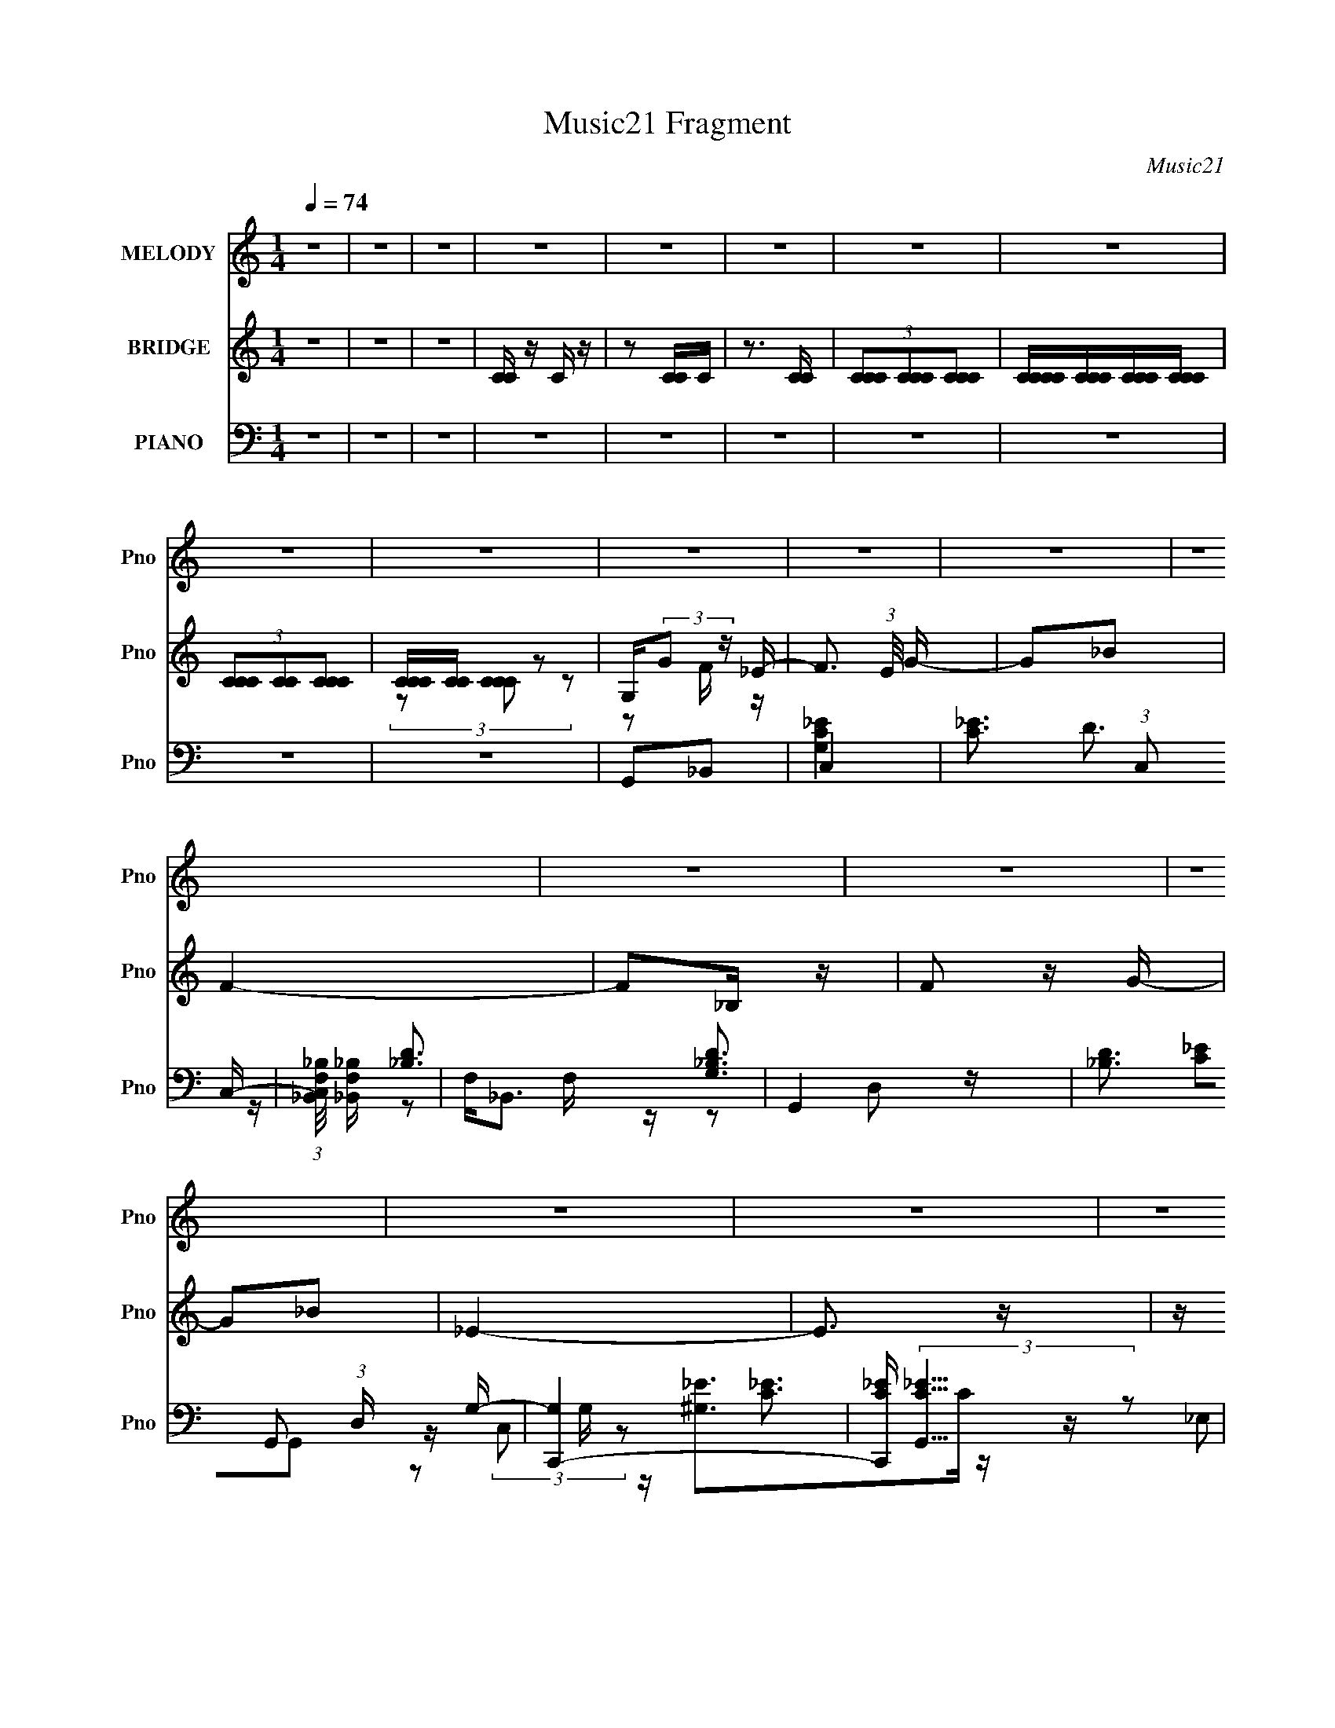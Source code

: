 X:1
T:Music21 Fragment
C:Music21
%%score 1 ( 2 3 ) ( 4 5 6 7 )
L:1/8
Q:1/4=74
M:1/4
I:linebreak $
K:none
V:1 treble nm="MELODY" snm="Pno"
V:2 treble nm="BRIDGE" snm="Pno"
L:1/16
V:3 treble 
L:1/4
V:4 bass nm="PIANO" snm="Pno"
L:1/16
V:5 bass 
V:6 bass 
V:7 bass 
L:1/4
V:1
 z2 | z2 | z2 | z2 | z2 | z2 | z2 | z2 | z2 | z2 | z2 | z2 | z2 | z2 | z2 | z2 | z2 | z2 | z2 | %19
 z2 | z2 | z2 | z2 | z2 | z2 | z2 | z2 | z2 | z2 | z2 | z2 | z2 | z2 | z2 | z2 | z2 | z2 | z2 | %38
 z2 | z2 | z2 | z2 | z2 | z2 | z2 | z2 | G,_B, | C2- | C z | z2 | CG | F2- | F z | z2 | CD/ z/ | %55
 F_E- | E z | z _E | D_B, | G,2- | G,2- | G,/ z3/2 | G,_B, | C2- | C2 | z C | _BG | F2- | F z | %69
 z2 | CD | _E z | _EG | F3/2 z/ | DG, | C/ z/ C- | C2- | C z | G,_B, | C2- | C z | z2 | CG | F2- | %84
 F z | z2 | CD/ z/ | F_E- | E z | z _E | D_B, | G,2- | G,2- | G,/ z3/2 | G,_B, | C2- | C2 | z C | %98
 _BG | F2- | F z | z2 | CD | _E z | _EG | F3/2 z/ | G/ z/ _E | DC- | C2- | C/ z3/2 | z2 | FG | %112
 _BG | FC | F z | FG | _B/ z/ G/ z/ | F/ z/ C | _E z | F_E | C_B,/ z/ | c_B | GF/ z/ | G/_B/G- | %124
 G2 | z G/ z/ | F/ z/ G/ z/ | FG/ z/ | _B/ z/ G | FC | F z | FG/ z/ | _BG | F/ z/ C | _E3/2 z/ | %135
 F_E | C_B, | G,_B, | z _E/D/ | C2- | C3/2 z/ | z2 | z2 | z2 | z2 | z2 | z2 | z2 | z2 | z2 | z2 | %151
 z2 | z2 | z2 | z2 | z2 | z2 | z2 | z2 | z2 | z2 | z2 | z2 | z2 | z2 | z2 | z2 | z2 | z2 | z2 | %170
 z2 | z2 | z2 | z2 | G,_B, | C2- | C z | z2 | CG | F2- | F z | z2 | CD/ z/ | F_E- | E z | z _E | %186
 D_B, | G,2- | G,2- | G,/ z3/2 | G,_B, | C2- | C2 | z C | _BG | F2- | F z | z2 | CD | _E z | _EG | %201
 F3/2 z/ | G/ z/ _E | DC- | C2- | C/ z3/2 | z2 | FG | _BG | FC | F z | FG | _B/ z/ G/ z/ | %213
 F/ z/ C | _E z | F_E | C_B,/ z/ | c_B | GF/ z/ | G/_B/G- | G2 | z G/ z/ | F/ z/ G/ z/ | FG/ z/ | %224
 _B/ z/ G | FC | F z | FG/ z/ | _BG | F/ z/ C | _E3/2 z/ | F_E | C_B, | G,_B, | z _E/D/ | C2- | %236
 C3/2 z/ | z2 | z2 | FG | _BG | FC | F z | FG | _B/ z/ G/ z/ | F/ z/ C | _E z | F_E | C_B,/ z/ | %249
 c_B | GF/ z/ | G/_B/G- | G2 | z G/ z/ | F/ z/ G/ z/ | FG/ z/ | _B/ z/ G | FC | F z | FG/ z/ | %260
 _BG | FC | _E3/2 z/ | FG/ z/ | _B/ z/ G | F z/ G/- | G/ z/ _B/ z/ | (3:2:1C _E/ C- | C2- | C z | %270
 F/G/F/C/ | F2- | F3/2 z/ | z2 | _ED | C2- | C2- | C/ z3/2 | G,_B, | C2- | C2 | z C- | %282
 C/ (3:2:1_B2 G/- | (6:5:2G F2 | z/ F3/2- | F>G | z2 | z2 | z2 | _B,2 G,/- | G,_E- | E (3:2:1D2- | %292
 (3:2:2D C2 | (3:2:1D C3/2- | C2- | C2 |] %296
V:2
 z4 | z4 | z4 | [CC] z C z | z2 [CC]C | z3 [CC] | (3[CCC]2[CCC]2[CCC]2 | [CCCC][CCC][CCC][CCC] | %8
 (3[CCC]2[CC]2[CCC]2 | [CCC][CC] z2 | G,(3:2:2G2 z _E- | F3 (3:2:1E/ G- | G2_B2 | F4- | F2_B, z | %15
 F2 z G- | G2_B2 | _E4- | E3 z | z _B,C_E | F_EFG | _B2 z c- | c z F2 | G4- | G4 | z2 G z | _B2GB | %27
 c2>g2- | g z f_e | f3 z | z2 _BG | _B2>f2- | f z _ed | c4- | c3 (3:2:2G2 z | c2 z g- | g z c z | %37
 f2 z c- | c z _B2 | c4- | c4- | c4 | z4 | z4 | z4 | z4 | z4 | z4 | z4 | z2 C2 | _E2G2 | F4- | %52
 F2 z2 | z4 | z4 | z4 | z4 | z2 _E2 | F2G2 | G4- | G3 z | z2 G,_B, | C2F2 | G4- | G4 | z2 _E2 | %66
 F2G2 | F4- | C2 (3:2:1F4 _E2 | F4- | F2 F2 G z | G4- | G z3 | z2 _B,C | F2G2 | G4 | z4 | G2_B2 | %78
 c4 | z4 | z4 | z2 _E2 | F2G2 | F4- | F2 z2 | z2 _E2 | F2G2 | G4- | G3 z | z2 _E2 | F2G2 | _B4- | %92
 B3 z | z2 F2 | G2_B2 | c4- | (3:2:2c4 z2 | z4 | (3z2 G2 z2 | F4 | z4 | z2 _E2 | F2G2 | G4- | %104
 G2 z2 | z4 | z4 | z4 | z4 | F4 | G4 | z4 | z4 | z4 | z4 | z4 | z4 | z4 | z4 | z4 | z4 | z4 | z4 | %123
 z2 F2 | _E2F2 | G4- | G3 z | z4 | z4 | z4 | z4 | z4 | z4 | z4 | z4 | z4 | z4 | z4 | z4 | z4 | z4 | %141
 z4 | z4 | z ggg | gggf | z fff | fff_e | z fff | fd_BG | _Bc z c- | c4 | z _eee | _ecef | f_efg | %154
 _bc' z g- | g4- | g4- | g2 z2 | z4 | z c'c'c' | c'_bbf | z fff | f_bf_e- | (6:5:1e2 f f g | %164
 _bc'gf | z g3- | g4 | z _eee | c_efg | _bgfg | z2 c'2- | c'4- | c'4- | c'2 z2 | z4 | z4 | z4 | %177
 z2 C2 | _E2G2 | F4- | F2 z2 | z4 | z4 | z4 | z4 | z2 _E2 | F2G2 | G4- | G3 z | z2 G,_B, | C2F2 | %191
 G4- | G4 | z2 _E2 | F2G2 | F4- | C2 (3:2:1F4 _E2 | F4- | F2 F2 G z | G4- | G z3 | z2 _B,C | F2G2 | %203
 G4 | z4 | G2_B2 | c4 | z4 | z4 | z2 _E2 | F2G2 | F4- | F2 z2 | z2 _E2 | F2G2 | G4- | G3 z | %217
 z2 _E2 | F2G2 | _B4- | B3 z | z2 F2 | G2_B2 | c4- | (3:2:2c4 z2 | z4 | (3z2 G2 z2 | F4 | z4 | %229
 z2 _E2 | F2G2 | G4- | G2 z2 | z4 | z4 | z4 | z4 | F4 | G4 | z4 | z4 | z4 | z4 | z4 | z4 | z4 | %246
 z4 | z4 | z4 | z4 | z4 | z2 F2 | _E2F2 | G4- | G3 z | z4 | z4 | z4 | z4 | z4 | z4 | z4 | z4 | z4 | %264
 z4 | z4 | z4 | z4 | z4 | z4 | z4 | z2 c z | _e z f z | g3 z | _b z3 | c4- | c4 | z4 | z4 | z4 | %280
 z4 | z4 | z4 | z4 | z4 | z4 | z4 | z4 | z _B,3- | B,4- | B,4- | B,4- | B,2 z2 |] %293
V:3
 x | x | x | x | x | x | x | x | x | (3z/ [CCC]/ z/ | z/ F/4 z/4 | x13/12 | x | x | x | x | x | x | %18
 x | x | x | x | x | x | x | x | x | x | x | x | x | x | x | x | z3/4 _B/4 x/4 | x | x | x | x | %39
 x | x | x | x | x | x | x | x | x | x | x | x | x | x | x | x | x | x | x | x | x | x | x | x | %63
 x | x | x | x | z/ G/ | x5/3 | z/ _E/ | x3/2 | x | x | x | x | x | x | x | x | x | x | x | x | x | %84
 x | x | x | x | x | x | x | x | x | x | x | x | x | x | x | x | x | x | x | x | x | x | x | x | %108
 x | x | x | x | x | x | x | x | x | x | x | x | x | x | x | x | x | x | x | x | x | x | x | x | %132
 x | x | x | x | x | x | x | x | x | x | x | x | x | x | x | x | x | x | x | x | x | x | x | x | %156
 x | x | x | x | x | x | x | x7/6 | x | x | x | x | x | x | x | x | x | x | x | x | x | x | x | x | %180
 x | x | x | x | x | x | x | x | x | x | x | x | x | x | x | z/ G/ | x5/3 | z/ _E/ | x3/2 | x | x | %201
 x | x | x | x | x | x | x | x | x | x | x | x | x | x | x | x | x | x | x | x | x | x | x | x | %225
 x | x | x | x | x | x | x | x | x | x | x | x | x | x | x | x | x | x | x | x | x | x | x | x | %249
 x | x | x | x | x | x | x | x | x | x | x | x | x | x | x | x | x | x | x | x | x | x | x | x | %273
 x | x | x | x | x | x | x | x | x | x | x | x | x | x | x | x | x | x | x | x |] %293
V:4
 z4 | z4 | z4 | z4 | z4 | z4 | z4 | z4 | z4 | z4 | G,,2_B,,2 | C,4- | [C_E]3 (3:2:1C,2 C,- | %13
 (3:2:1[C,_B,,F,_B,]/ [_B,,F,_B,]11/3 | F,2<_B,,2 | G,,4- | [_B,D]3 G,,2 (3:2:1D, G,- | [G,C,,-]4 | %18
 [C,,C_E] (3:2:2[C_EG,,]5/2 z2 | ^G,,4- | [G,,C_E^G,]4 | _B,,4- | (3:2:1[B,,F,]2 x8/3 | _E,,4- | %24
 (3:2:1[E,,_B,_E]2 [_B,_E]2/3G, z | G,,4- | [G,,_B,]2 _B, z | C,,4- | [G,C_E]2 C,,2 G,,2 C,2 | %29
 [_B,,F,]4 | [_B,D]3 z | G,,4- | [G,,_B,D]3 (3:2:1[D,G,-]G,/3- | [G,C,_E]3 x | [C,C]2G, z | %35
 ^G,,4- | [^G,C_E]3 (3:2:1G,,4 ^G,, | _B,,4- | [B,,F,] F,_B,,2 | C,,4- | (3:2:1[C,,_E-]16 G,,12 | %41
 [EC]3 [CC,] | [C,_E]2 (3:2:2_E z/ E | C,,4- | (3:2:1[C,,C,-]16 G,,12 | (3:2:1[C,C-]2 C8/3- | %46
 C4 C, | C,,4- | [C,,_E]8- G,,8- C,, G,, | (3:2:1[EG,-]4 [G,-C]4/3 C8/3 | %50
 [C,_E]2 [_EG,-]2 G,2- G, | F,,4- | (3:2:1[C,F,-] [F,F,,]10/3- F,,14/3- F,, | ^G,3 F,4 (3:2:1C, | %54
 [^G,C]4 | ^G,,4- | [G,,C]8- G,4- G, G,, | [C^G-]2 [^G-E]2 | [G_E]4 (3:2:1G, | _E,,4- | %60
 [E,,G,-]8 (12:7:1E,8 | [G,_E-]2 [_E-B,]2 | [E_B,]4 | (3:2:1[G,C,,-] C,,10/3- | %64
 (12:7:1[C,,C,-]16 G,,8- G,, | [C,_E-] [_E-G,]3 G, | [EC]4 C, | F,,4- | F,4- F,,4- | %69
 [F,^G-] [^G-F,,]3 F,, C4 | [GF]4 | (3:2:1[C^G,,-] ^G,,10/3- | (3:2:1[G,,_E]2 [_EG,]8/3 G,4/3 | %73
 _B,,4- | (3:2:1[B,,F_B]2 [F_BB,]8/3 | (3:2:1[DC,,-] C,,10/3- | (12:7:2[C,,C,-]16 G,,16 | %77
 [C,_E] [_EG,]3 | (3:2:2D4 z2 | [EC,,-]2 C,,2- | [C,,C,-]8 G,,8 | [C,_E-] [_E-G,]3 G, | [EC]4 C, | %83
 F,,4- | [F,,F,]8- C,8- F,, C, | [F,^G] [^GC-]3 C5- C | G2 F, F2 | ^G,,4- | %88
 (3:2:1[G,,C-]16 G,4- G, | (3:2:1[C^G-]2 ^G8/3- | [G,_E-]2 [_EG]2- G2- G | [E_E,,-] _E,,3- | %92
 (12:7:1[E,G,-]8 E,,8- E,,2 | (3:2:1[G,_E-]2 _E8/3- | [E_B,]4 E, | [G,C,,-]3 C,,- | %96
 [C,,C,-]8 G,,8 | [C,_E-] [_E-G,]3 G, | [EC]4 C, | F,,4- | [F,,F,-]7 C,7 | %101
 [F,^G-] [^G-C]3 (12:7:1C20/7 | [GF]4 | [C^G,,-] ^G,,3- | (3:2:1[G,,C]2 [CG,]8/3 | _B,,4 | D4 | %107
 C,,4- | [C,,C,]8- G,,8- C,,2 G,,2 | [C,_E] [_EG,]2 (6:5:1G,8/5 | (3:2:1[C,C_E] [C_E]10/3 | C,,4- | %112
 [G,C_E]2 (3:2:1C,,4 G,,2 (3:2:2z/ C,- (3:2:1C,/ | [_B,,F,_B,]4 | F, (3:2:2_B,,4 z/ | G,,4- | %116
 [_B,D]3 G,, G,- | [G,C,,-]4 | [C,,C,] C,3 | [^G,,^G,C]2>_E2 | [^G,C_E]2 z ^G,, | [_B,,F,]4 | %122
 [F,_B,D]2 z2 | _E,,4- | [_B,_E]3 E,,2 (3:2:1E, [_E,,_E,] | G,,4- | [G,,_B,] _B,2 z | C,,4- | %128
 [C,,G,C]3 [G,,C,]3 | _B,,4- | (3:2:1[B,,F,_B,D]2 [F,_B,D]5/3 z | G,,4- | [_B,D]3 G,, G,- | %133
 [G,C,,]3 C,, | [C,C]2C,2 | [^G,,^G,]3 z | [^G,C_E]2 z ^G,, | _B,,4- | [F,_B,D]3 B,, z | C,,4- | %140
 [C,,-G,C_E]8 G,,8- C,,3 G,,3 | [G,C_E]3 C, z | [C_E]4 | C,,4- | C,2 C,,2 G,,2 _E2 | _B,,4- | %146
 [B,,F] (3:2:2F5/2 z2 | G,,4- | [G,,D] [DD,]3 | C,,4- | [C,,C,_E] (3:2:2[C,_EG,,]5/2 z2 | ^G,,4- | %152
 [G,,^G] [^GG,]3 | _B,,4- | [B,,F] F3 | _E,,4- | (3:2:1[E,,_E]2 (3:2:2_E2 z/ E | G,,4- | %158
 [G,,D]2 D2 | (3:2:1[G,C,,-]/ C,,11/3- | (3:2:1[C,,_E]2 [_EG,,C,G,]8/3 | _B,,4- | %162
 [B,,F]2(3:2:2D2 z | G,,4- | (3:2:1[G,,D]2 D5/3G,- | [G,C,,-]2 C,,2- | %166
 (3:2:1[C,,_E]2 [_EG,,G,]8/3 | ^G,,4- | [G,,^G]2 [^GC]C | _B,,4- | [B,,_B]2 [_BD]2 | C,,4- | %172
 [C,,_E-]3 [_E-G,,] G,,3 (6:5:1G,2 | C,,4- E4- C, C4- | C,,3 E3 C3 z | C,,4- | [C,,C,-]8 G,,8 | %177
 [C,_E-] [_E-G,]3 G, | [EC]4 C, | F,,4- | [F,,F,]8- C,8- F,, C, | [F,^G] [^GC-]3 C5- C | G2 F, F2 | %183
 ^G,,4- | (3:2:1[G,,C-]16 G,4- G, | (3:2:1[C^G-]2 ^G8/3- | [G,_E-]2 [_EG]2- G2- G | %187
 [E_E,,-] _E,,3- | (12:7:1[E,G,-]8 E,,8- E,,2 | (3:2:1[G,_E-]2 _E8/3- | [E_B,]4 E, | %191
 [G,C,,-]3 C,,- | [C,,C,-]8 G,,8 | [C,_E-] [_E-G,]3 G, | [EC]4 C, | F,,4- | [F,,F,-]7 C,7 | %197
 [F,^G-] [^G-C]3 (12:7:1C20/7 | [GF]4 | [C^G,,-] ^G,,3- | (3:2:1[G,,C]2 [CG,]8/3 | _B,,4 | D4 | %203
 C,,4- | [C,,C,]8- G,,8- C,,2 G,,2 | [C,_E] [_EG,]2 (6:5:1G,8/5 | (3:2:1[C,C_E] [C_E]10/3 | C,,4- | %208
 [G,C_E]2 (3:2:1C,,4 G,,2 (3:2:2z/ C,- (3:2:1C,/ | [_B,,F,_B,]4 | F, (3:2:2_B,,4 z/ | G,,4- | %212
 [_B,D]3 G,, G,- | [G,C,,-]4 | [C,,C,] C,3 | [^G,,^G,C]2>_E2 | [^G,C_E]2 z ^G,, | [_B,,F,]4 | %218
 [F,_B,D]2 z2 | _E,,4- | [_B,_E]3 E,,2 (3:2:1E, [_E,,_E,] | G,,4- | [G,,_B,] _B,2 z | C,,4- | %224
 [C,,G,C]3 [G,,C,]3 | _B,,4- | (3:2:1[B,,F,_B,D]2 [F,_B,D]5/3 z | G,,4- | [_B,D]3 G,, G,- | %229
 [G,C,,]3 C,, | [C,C]2C,2 | [^G,,^G,]3 z | [^G,C_E]2 z ^G,, | _B,,4- | [F,_B,D]3 B,, z | C,,4- | %236
 [C,,-G,C_E]8 G,,8- C,,3 G,,3 | [G,C_E]3 C, z | [C_E]4 | C,,4- | %240
 [G,C_E]2 (3:2:1C,,4 G,,2 (3:2:2z/ C,- (3:2:1C,/ | [_B,,F,_B,]4 | F, (3:2:2_B,,4 z/ | G,,4- | %244
 [_B,D]3 G,, G,- | [G,C,,-]4 | [C,,C,] C,3 | [^G,,^G,C]2>_E2 | [^G,C_E]2 z ^G,, | [_B,,F,]4 | %250
 [F,_B,D]2 z2 | _E,,4- | [_B,_E]3 E,,2 (3:2:1E, [_E,,_E,] | G,,4- | [G,,_B,] _B,2 z | C,,4- | %256
 [C,,G,C]3 [G,,C,]3 | _B,,4- | (3:2:1[B,,F,_B,D]2 [F,_B,D]5/3 z | G,,4- | [_B,D]3 G,, G,- | %261
 [G,C,,]3 C,, | [C,C]2C,2 | [^G,,^G,]3 z | [^G,C_E]2 z ^G,, | _B,,4- | [F,_B,D]3 B,, z | C,,4- | %268
 [C,,-G,C_E]8 G,,8- C,,3 G,,3 | [G,C_E]3 C, z | [C_E]4 | ^G,,4- | [G,,_E]2 [_EG,]2 (6:5:1G,8/5 | %273
 _B,,4- | D4 B,, (3:2:1B, | C,,4- | [G,,C,-]12 C,,8- C,,3 | _E4- C,4- G,4- | E4 C,4 G,4- | %279
 (3:2:1[G,F,,-] F,,10/3- | [F,,F,-]15 C,15 | C4- F, G,4- | C4- G,4- | %283
 [C_B,,-]3 (3:2:1[_B,,-G,]3/2 G,2 | B,,4- [B,F,]4- [DFB]4- | B,,4- [B,F,]4- [DFB]4- | %286
 B,,4- [B,F,]4- [DFB]4- | (3:2:4B,,4 [B,F,]2 [DFB]4 z2 | z4 | z4 | z4 | z4 | z2 [G_EC]2- | %293
 (3:2:1[GEC] G, [C,,G,,]16- C,,4- C,, | (48:25:2[G,,_E,G,]32 C,32 | (3:2:1[C_E] (3_E z2 c2- | %296
 (24:13:1[c_e-]16 | e4- g4- c'4- | e (3:2:1g/ c' z3 |] %299
V:5
 x2 | x2 | x2 | x2 | x2 | x2 | x2 | x2 | x2 | x2 | x2 | [G,C_E]2 | x8/3 | D3/2 z/ | [_B,D]3/2 z/ | %15
 [G,_B,D]3/2 z/ | x10/3 | [C_E]G,,- | z/ (3:2:2C, z | [^G,_E]>C | z/ (3:2:2_E, z | [_B,D]3/2 z/ | %22
 _B,2 | [G,_B,_E]3/2 z/ | z/ _E,/ z | [G,_B,D]3/2 z/ | DG,/ z/ | [G,C_E]2 | x4 | [_B,D]2 | %30
 z/ _B,, z/ | [G,_B,]2 | z/ (3:2:2D,2 z/4 | (3:2:2[C_E]2 z | _E3/2 z/ | [^G,_E]3/2 z/ | x10/3 | %37
 [F,_B,D]3/2 z/ | [_B,D]2 | z G,,- | z C,- x28/3 | z C,- | z (3:2:2D z/ | z G,,- | z G, x28/3 | %45
 z C,- | x5/2 | z G,,- | z C- x7 | z C,- x4/3 | z C x3/2 | z C,- | z C,- x17/6 | x23/6 | z F, | %55
 z ^G,- | z _E- x5 | z ^G,- | z C x/3 | z _E,- | z _B,- x13/3 | z _E, | z G,- | z G,,- | %64
 z G,- x43/6 | z C,- x/ | z G, x/ | x2 | z C- x2 | z F, x5/2 | z C- | z ^G,- | z C x2/3 | z _B,- | %74
 z D- | z G,,- | z G,- x25/3 | z C, | z _E- | z G,,- | z G,- x6 | z C,- x/ | z G, x/ | z C,- | %84
 z C- x7 | z F,- x3 | x5/2 | z ^G,- | z _E x35/6 | z ^G,- | z _E,/ z/ x3/2 | z _E,- | z _B, x16/3 | %93
 z _B,,/ z/ | z G,- x/ | z G,,- | z G,- x6 | z C,- x/ | z G, x/ | z C,- | z C- x5 | z F, x5/6 | %102
 z C- | z ^G,- | z _E | z _B, | z _B, | z G,,- | z G,- x8 | z C,- x/6 | z G, | %111
 (3:2:2[G,C_E]2 z/4 E/ | x4 | D2 | (3:2:2[_B,D]2 z/4 B,/ | [G,_B,D]3/2 z/ | x5/2 | [C_E]2 | %118
 (3:2:2[C_E]2 z | _E z | x2 | [_B,D]2 | x2 | [G,_B,_E]3/2 z/ | x10/3 | [G,_B,D]3/2 z/ | DG,, | %127
 [G,C_E]2 | _E z x | [F,_B,D]3/2 z/ | z _B,, | [G,_B,D]D, | x5/2 | (3:2:2[C_E]2 z | %134
 (3:2:2[G,C_E]2 z | [C_E] z | x2 | [F,_B,]3/2 z/ | x5/2 | [G,C_E]3/2 z/ | z3/2 C,/- x9 | x5/2 | %142
 z G, | z G,,- | x4 | z _B, | z D | z D,- | z _B, | z G,,- | z C | z ^G,- | z _E | z _B, | z D | %155
 z _E, | z/ _E,/_B, | z/ D,3/2 | z/ D,/_B, | z/ G,,3/2- | z/ C,/C | z/ _B,3/2 | z/ _B,/ z/ F/ | %163
 z/ D,3/2 | z/ D,/(3:2:2_B, z/ | z/ G,,3/2- | z/ C,/C | z/ ^G,3/2 | z/ (3:2:2^G,2 z/4 | z/ _B,3/2 | %170
 z/ _B,/F | z/ G,,3/2- | z/ C,3/2- x7/3 | x13/2 | x5 | z G,,- | z G,- x6 | z C,- x/ | z G, x/ | %179
 z C,- | z C- x7 | z F,- x3 | x5/2 | z ^G,- | z _E x35/6 | z ^G,- | z _E,/ z/ x3/2 | z _E,- | %188
 z _B, x16/3 | z _B,,/ z/ | z G,- x/ | z G,,- | z G,- x6 | z C,- x/ | z G, x/ | z C,- | z C- x5 | %197
 z F, x5/6 | z C- | z ^G,- | z _E | z _B, | z _B, | z G,,- | z G,- x8 | z C,- x/6 | z G, | %207
 (3:2:2[G,C_E]2 z/4 E/ | x4 | D2 | (3:2:2[_B,D]2 z/4 B,/ | [G,_B,D]3/2 z/ | x5/2 | [C_E]2 | %214
 (3:2:2[C_E]2 z | _E z | x2 | [_B,D]2 | x2 | [G,_B,_E]3/2 z/ | x10/3 | [G,_B,D]3/2 z/ | DG,, | %223
 [G,C_E]2 | _E z x | [F,_B,D]3/2 z/ | z _B,, | [G,_B,D]D, | x5/2 | (3:2:2[C_E]2 z | %230
 (3:2:2[G,C_E]2 z | [C_E] z | x2 | [F,_B,]3/2 z/ | x5/2 | [G,C_E]3/2 z/ | z3/2 C,/- x9 | x5/2 | %238
 z G, | (3:2:2[G,C_E]2 z/4 E/ | x4 | D2 | (3:2:2[_B,D]2 z/4 B,/ | [G,_B,D]3/2 z/ | x5/2 | [C_E]2 | %246
 (3:2:2[C_E]2 z | _E z | x2 | [_B,D]2 | x2 | [G,_B,_E]3/2 z/ | x10/3 | [G,_B,D]3/2 z/ | DG,, | %255
 [G,C_E]2 | _E z x | [F,_B,D]3/2 z/ | z _B,, | [G,_B,D]D, | x5/2 | (3:2:2[C_E]2 z | %262
 (3:2:2[G,C_E]2 z | [C_E] z | x2 | [F,_B,]3/2 z/ | x5/2 | [G,C_E]3/2 z/ | z3/2 C,/- x9 | x5/2 | %270
 z G, | z ^G,- | z C x2/3 | z _B,- | x17/6 | z G,,- | z G,- x19/2 | x6 | x6 | z C,- | z ^G,- x13 | %281
 x9/2 | x4 | (3:2:2z2 [_B,F,]- x | x6 | x6 | x6 | x25/6 | x2 | x2 | x2 | x2 | z3/2 G,/- | %293
 z3/2 C,/- x28/3 | z C- x29/2 | z/ (3:2:2G z | (3:2:2z g2- x7/3 | x6 | x8/3 |] %299
V:6
 x2 | x2 | x2 | x2 | x2 | x2 | x2 | x2 | x2 | x2 | x2 | x2 | x8/3 | x2 | z F,/ z/ | z D,- | x10/3 | %17
 x2 | z G,/ z/ | [C_E]3/2 z/ | x2 | x2 | D z | z _E, | x2 | z D, | z/ D,/ z | z G,,- | x4 | x2 | %30
 z F,/ z/ | (3:2:2D2 z | x2 | z C,- | x2 | C z | x10/3 | x2 | x2 | x2 | x34/3 | x2 | x2 | x2 | %44
 x34/3 | x2 | x5/2 | x2 | x9 | x10/3 | x7/2 | x2 | x29/6 | x23/6 | x2 | x2 | x7 | x2 | x7/3 | x2 | %60
 x19/3 | x2 | x2 | x2 | x55/6 | x5/2 | x5/2 | x2 | x4 | x9/2 | x2 | x2 | x8/3 | x2 | x2 | x2 | %76
 x31/3 | x2 | x2 | x2 | x8 | x5/2 | x5/2 | x2 | x9 | x5 | x5/2 | x2 | x47/6 | x2 | x7/2 | x2 | %92
 x22/3 | z _E,- | x5/2 | x2 | x8 | x5/2 | x5/2 | x2 | x7 | x17/6 | x2 | x2 | x2 | x2 | x2 | x2 | %108
 x10 | x13/6 | x2 | z G,,- | x4 | x2 | z F,/ z/ | z D, | x5/2 | z G,, | z G,/ z/ | x2 | x2 | x2 | %122
 x2 | z _E,- | x10/3 | x2 | x2 | z G,,- | x3 | x2 | x2 | x2 | x5/2 | z G,, | x2 | x2 | x2 | D z | %138
 x5/2 | z G,,- | x11 | x5/2 | x2 | x2 | x4 | x2 | x2 | x2 | x2 | x2 | x2 | x2 | x2 | x2 | x2 | x2 | %156
 x2 | z (3:2:2G, z/ | z3/2 G,/- | z C,- | x2 | z D/F/ | x2 | z G, | x2 | z C, | z3/2 G,/ | z C- | %168
 z (3:2:2_E z/ | z D- | z3/2 D/ | z C, | z (3:2:2D z/ x7/3 | x13/2 | x5 | x2 | x8 | x5/2 | x5/2 | %179
 x2 | x9 | x5 | x5/2 | x2 | x47/6 | x2 | x7/2 | x2 | x22/3 | z _E,- | x5/2 | x2 | x8 | x5/2 | %194
 x5/2 | x2 | x7 | x17/6 | x2 | x2 | x2 | x2 | x2 | x2 | x10 | x13/6 | x2 | z G,,- | x4 | x2 | %210
 z F,/ z/ | z D, | x5/2 | z G,, | z G,/ z/ | x2 | x2 | x2 | x2 | z _E,- | x10/3 | x2 | x2 | %223
 z G,,- | x3 | x2 | x2 | x2 | x5/2 | z G,, | x2 | x2 | x2 | D z | x5/2 | z G,,- | x11 | x5/2 | x2 | %239
 z G,,- | x4 | x2 | z F,/ z/ | z D, | x5/2 | z G,, | z G,/ z/ | x2 | x2 | x2 | x2 | z _E,- | %252
 x10/3 | x2 | x2 | z G,,- | x3 | x2 | x2 | x2 | x5/2 | z G,, | x2 | x2 | x2 | D z | x5/2 | z G,,- | %268
 x11 | x5/2 | x2 | x2 | x8/3 | x2 | x17/6 | x2 | x23/2 | x6 | x6 | x2 | x15 | x9/2 | x4 | %283
 (3:2:2z2 [DF_B]- x | x6 | x6 | x6 | x25/6 | x2 | x2 | x2 | x2 | z3/2 C,,/- | x34/3 | x33/2 | x2 | %296
 z3/2 c'/- x7/3 | x6 | x8/3 |] %299
V:7
 x | x | x | x | x | x | x | x | x | x | x | x | x4/3 | x | x | x | x5/3 | x | x | x | x | x | x | %23
 x | x | x | x | x | x2 | x | x | z/ D,/- | x | x | x | x | x5/3 | x | x | x | x17/3 | x | x | x | %44
 x17/3 | x | x5/4 | x | x9/2 | x5/3 | x7/4 | x | x29/12 | x23/12 | x | x | x7/2 | x | x7/6 | x | %60
 x19/6 | x | x | x | x55/12 | x5/4 | x5/4 | x | x2 | x9/4 | x | x | x4/3 | x | x | x | x31/6 | x | %78
 x | x | x4 | x5/4 | x5/4 | x | x9/2 | x5/2 | x5/4 | x | x47/12 | x | x7/4 | x | x11/3 | x | x5/4 | %95
 x | x4 | x5/4 | x5/4 | x | x7/2 | x17/12 | x | x | x | x | x | x | x5 | x13/12 | x | x | x2 | x | %114
 x | x | x5/4 | x | x | x | x | x | x | x | x5/3 | x | x | x | x3/2 | x | x | x | x5/4 | x | x | %135
 x | x | x | x5/4 | x | x11/2 | x5/4 | x | x | x2 | x | x | x | x | x | x | x | x | x | x | x | x | %157
 z3/4 _B,/4 | x | z3/4 G,/4- | x | x | x | z3/4 _B,/4 | x | z3/4 G,/4- | x | z3/4 _E/4 | x | %169
 z3/4 F/4 | x | z3/4 G,/4- | z3/4 C/4- x7/6 | x13/4 | x5/2 | x | x4 | x5/4 | x5/4 | x | x9/2 | %181
 x5/2 | x5/4 | x | x47/12 | x | x7/4 | x | x11/3 | x | x5/4 | x | x4 | x5/4 | x5/4 | x | x7/2 | %197
 x17/12 | x | x | x | x | x | x | x5 | x13/12 | x | x | x2 | x | x | x | x5/4 | x | x | x | x | x | %218
 x | x | x5/3 | x | x | x | x3/2 | x | x | x | x5/4 | x | x | x | x | x | x5/4 | x | x11/2 | x5/4 | %238
 x | x | x2 | x | x | x | x5/4 | x | x | x | x | x | x | x | x5/3 | x | x | x | x3/2 | x | x | x | %260
 x5/4 | x | x | x | x | x | x5/4 | x | x11/2 | x5/4 | x | x | x4/3 | x | x17/12 | x | x23/4 | x3 | %278
 x3 | x | x15/2 | x9/4 | x2 | x3/2 | x3 | x3 | x3 | x25/12 | x | x | x | x | x | x17/3 | x33/4 | %295
 x | x13/6 | x3 | x4/3 |] %299
